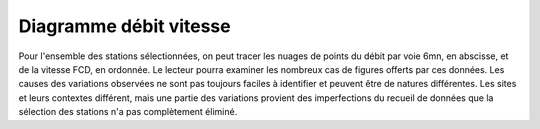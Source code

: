 Diagramme débit vitesse
-----------------------
Pour l'ensemble des stations sélectionnées, on peut tracer les nuages de points du débit par voie 6mn, en abscisse, et de la vitesse FCD, en ordonnée.
Le lecteur pourra examiner les nombreux cas de figures offerts par ces données. Les causes des variations  observées ne sont pas toujours faciles à identifier et peuvent être de natures différentes. Les sites et leurs contextes différent, mais une partie des variations provient des imperfections du recueil de données que la sélection des stations n'a pas complètement éliminé.

.. raw:: html
   :file: ./_static/debFcd112.html
